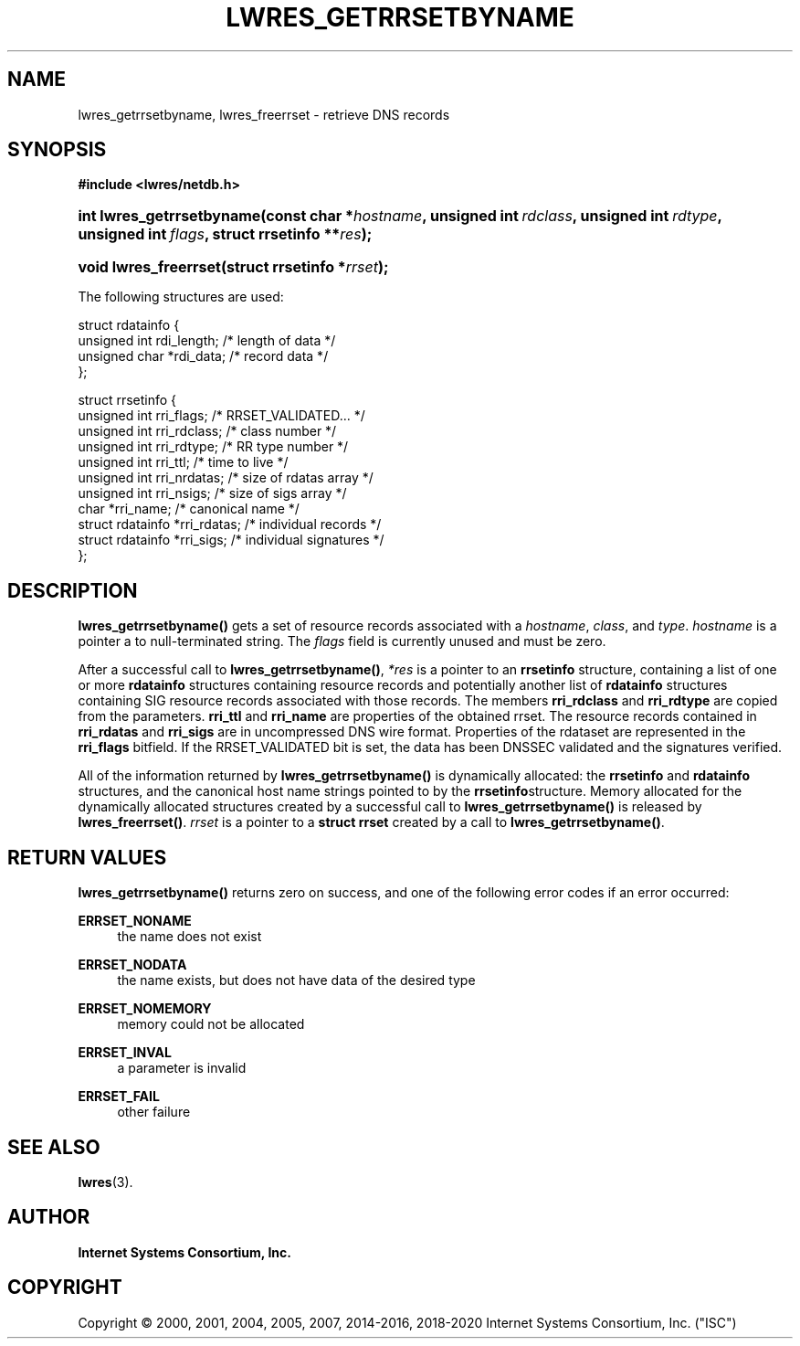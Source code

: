 .\" Copyright (C) 2000, 2001, 2004, 2005, 2007, 2014-2016, 2018-2020 Internet Systems Consortium, Inc. ("ISC")
.\" 
.\" This Source Code Form is subject to the terms of the Mozilla Public
.\" License, v. 2.0. If a copy of the MPL was not distributed with this
.\" file, You can obtain one at http://mozilla.org/MPL/2.0/.
.\"
.hy 0
.ad l
'\" t
.\"     Title: lwres_getrrsetbyname
.\"    Author: 
.\" Generator: DocBook XSL Stylesheets v1.79.1 <http://docbook.sf.net/>
.\"      Date: 2007-06-18
.\"    Manual: BIND9
.\"    Source: ISC
.\"  Language: English
.\"
.TH "LWRES_GETRRSETBYNAME" "3" "2007\-06\-18" "ISC" "BIND9"
.\" -----------------------------------------------------------------
.\" * Define some portability stuff
.\" -----------------------------------------------------------------
.\" ~~~~~~~~~~~~~~~~~~~~~~~~~~~~~~~~~~~~~~~~~~~~~~~~~~~~~~~~~~~~~~~~~
.\" http://bugs.debian.org/507673
.\" http://lists.gnu.org/archive/html/groff/2009-02/msg00013.html
.\" ~~~~~~~~~~~~~~~~~~~~~~~~~~~~~~~~~~~~~~~~~~~~~~~~~~~~~~~~~~~~~~~~~
.ie \n(.g .ds Aq \(aq
.el       .ds Aq '
.\" -----------------------------------------------------------------
.\" * set default formatting
.\" -----------------------------------------------------------------
.\" disable hyphenation
.nh
.\" disable justification (adjust text to left margin only)
.ad l
.\" -----------------------------------------------------------------
.\" * MAIN CONTENT STARTS HERE *
.\" -----------------------------------------------------------------
.SH "NAME"
lwres_getrrsetbyname, lwres_freerrset \- retrieve DNS records
.SH "SYNOPSIS"
.sp
.ft B
.nf
#include <lwres/netdb\&.h>
.fi
.ft
.HP \w'int\ lwres_getrrsetbyname('u
.BI "int lwres_getrrsetbyname(const\ char\ *" "hostname" ", unsigned\ int\ " "rdclass" ", unsigned\ int\ " "rdtype" ", unsigned\ int\ " "flags" ", struct\ rrsetinfo\ **" "res" ");"
.HP \w'void\ lwres_freerrset('u
.BI "void lwres_freerrset(struct\ rrsetinfo\ *" "rrset" ");"
.PP
The following structures are used:
.PP
.nf
struct  rdatainfo {
        unsigned int            rdi_length;     /* length of data */
        unsigned char           *rdi_data;      /* record data */
};
.fi
.PP
.nf
struct  rrsetinfo {
        unsigned int            rri_flags;      /* RRSET_VALIDATED\&.\&.\&. */
        unsigned int            rri_rdclass;    /* class number */
        unsigned int            rri_rdtype;     /* RR type number */
        unsigned int            rri_ttl;        /* time to live */
        unsigned int            rri_nrdatas;    /* size of rdatas array */
        unsigned int            rri_nsigs;      /* size of sigs array */
        char                    *rri_name;      /* canonical name */
        struct rdatainfo        *rri_rdatas;    /* individual records */
        struct rdatainfo        *rri_sigs;      /* individual signatures */
};
.fi
.sp
.SH "DESCRIPTION"
.PP
\fBlwres_getrrsetbyname()\fR
gets a set of resource records associated with a
\fIhostname\fR,
\fIclass\fR, and
\fItype\fR\&.
\fIhostname\fR
is a pointer a to null\-terminated string\&. The
\fIflags\fR
field is currently unused and must be zero\&.
.PP
After a successful call to
\fBlwres_getrrsetbyname()\fR,
\fI*res\fR
is a pointer to an
\fBrrsetinfo\fR
structure, containing a list of one or more
\fBrdatainfo\fR
structures containing resource records and potentially another list of
\fBrdatainfo\fR
structures containing SIG resource records associated with those records\&. The members
\fBrri_rdclass\fR
and
\fBrri_rdtype\fR
are copied from the parameters\&.
\fBrri_ttl\fR
and
\fBrri_name\fR
are properties of the obtained rrset\&. The resource records contained in
\fBrri_rdatas\fR
and
\fBrri_sigs\fR
are in uncompressed DNS wire format\&. Properties of the rdataset are represented in the
\fBrri_flags\fR
bitfield\&. If the RRSET_VALIDATED bit is set, the data has been DNSSEC validated and the signatures verified\&.
.PP
All of the information returned by
\fBlwres_getrrsetbyname()\fR
is dynamically allocated: the
\fBrrsetinfo\fR
and
\fBrdatainfo\fR
structures, and the canonical host name strings pointed to by the
\fBrrsetinfo\fRstructure\&. Memory allocated for the dynamically allocated structures created by a successful call to
\fBlwres_getrrsetbyname()\fR
is released by
\fBlwres_freerrset()\fR\&.
\fIrrset\fR
is a pointer to a
\fBstruct rrset\fR
created by a call to
\fBlwres_getrrsetbyname()\fR\&.
.PP
.SH "RETURN VALUES"
.PP
\fBlwres_getrrsetbyname()\fR
returns zero on success, and one of the following error codes if an error occurred:
.PP
\fBERRSET_NONAME\fR
.RS 4
the name does not exist
.RE
.PP
\fBERRSET_NODATA\fR
.RS 4
the name exists, but does not have data of the desired type
.RE
.PP
\fBERRSET_NOMEMORY\fR
.RS 4
memory could not be allocated
.RE
.PP
\fBERRSET_INVAL\fR
.RS 4
a parameter is invalid
.RE
.PP
\fBERRSET_FAIL\fR
.RS 4
other failure
.RE
.PP
.RS 4
.RE
.SH "SEE ALSO"
.PP
\fBlwres\fR(3)\&.
.SH "AUTHOR"
.PP
\fBInternet Systems Consortium, Inc\&.\fR
.SH "COPYRIGHT"
.br
Copyright \(co 2000, 2001, 2004, 2005, 2007, 2014-2016, 2018-2020 Internet Systems Consortium, Inc. ("ISC")
.br
